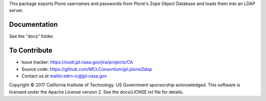 This package exports Plone usernames and passwords from Plone's Zope Object
Database and loads them into an LDAP server.


Documentation
-------------

See the "docs" folder.


To Contribute
-------------

• Issue tracker: https://oodt.jpl.nasa.gov/jira/projects/CA
• Source code: https://github.com/MCLConsortium/jpl.plone2ldap
• Contact us at mailto:edrn-ic@jpl.nasa.gov

Copyright © 2017 California Institute of Technology. US Government sponsorship
acknowledged. This software is licensed under the Apache License version 2.
See the docs/LICNSE.txt file for details.
